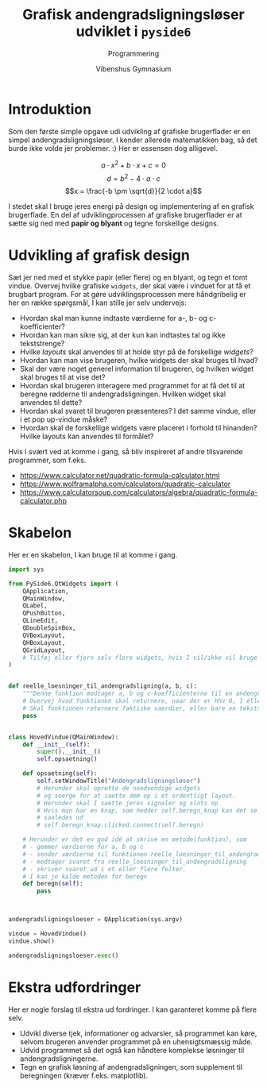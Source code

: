 #+title: Grafisk andengradsligningsløser udviklet i =pyside6=
#+subtitle: Programmering
#+author: Vibenshus Gymnasium

* Introduktion
Som den første simple opgave udi udvikling af grafiske brugerflader er en simpel andengradsligningsløser. I kender allerede matematikken bag, så det burde ikke volde jer problemer. :)
Her er essensen dog alligevel.

$$a \cdot x^2 + b \cdot x + c = 0$$
$$d = b^2- 4 \cdot a \cdot c$$ 
$$x = \frac{-b \pm \sqrt{d}}{2 \cdot a}$$

I stedet skal I bruge jeres energi på design og implementering af en grafisk brugerflade. En del af udviklingprocessen af grafiske brugerflader er at sætte sig ned med *papir og blyant* og tegne forskellige designs.

* Udvikling af grafisk design

Sæt jer ned med et stykke papir (eller flere) og en blyant, og tegn et tomt vindue. Overvej hvilke grafiske =widgets=, der skal være i vinduet for at få et brugbart program. For at gøre udviklingsprocessen mere håndgribelig er her en række spørgsmål, I kan stille jer selv undervejs:

  - Hvordan skal man kunne indtaste værdierne for a-, b- og c-koefficienter?
  - Hvordan kan man sikre sig, at der kun kan indtastes tal og ikke tekststrenge?
  - Hvilke /layouts/ skal anvendes til at holde styr på de forskellige /widgets/?
  - Hvordan kan man vise brugeren, hvilke widgets der skal bruges til hvad?
  - Skal der være noget generel information til brugeren, og hvilken widget skal bruges til at vise det?
  - Hvordan skal brugeren interagere med programmet for at få det til at beregne rødderne til andengradsligningen. Hvilken widget skal anvendes til dette?
  - Hvordan skal svaret til brugeren præsenteres? I det samme vindue, eller i et pop up-vindue måske?
  - Hvordan skal de forskellige widgets være placeret i forhold til hinanden? Hvilke layouts kan anvendes til formålet?
  
Hvis I svært ved at komme i gang, så bliv inspireret af andre tilsvarende programmer, som f.eks.

[[file:img/2023-03-01_08-55-30_screenshot.png]]

- [[https://www.calculator.net/quadratic-formula-calculator.html]]
- [[https://www.wolframalpha.com/calculators/quadratic-calculator]]
- [[https://www.calculatorsoup.com/calculators/algebra/quadratic-formula-calculator.php]]

* Skabelon
Her er en skabelon, I kan bruge til at komme i gang.
#+begin_src python :exports both :results none :eval never-export :comments link :tangle skabelon_andengrad.py
import sys

from PySide6.QtWidgets import (
    QApplication,
    QMainWindow,
    QLabel,
    QPushButton,
    QLineEdit,
    QDoubleSpinBox,
    QVBoxLayout,
    QHBoxLayout,
    QGridLayout,
    # Tilføj eller fjern selv flere widgets, hvis I vil/ikke vil bruge dem. F.eks. forskellige layouts
)


def reelle_loesninger_til_andengradsligning(a, b, c):
    """Denne funktion modtager a, b og c-koefficienterne til en andengradsligning sat op på standardform som argumenter og returnerer de reelle løsninger."""
    # Overvej hvad funktionen skal returnere, naar der er hhv 0, 1 eller 2 loesninger
    # Skal funktionen returnere faktiske vaerdier, eller bare en tekststreng?
    pass


class HovedVindue(QMainWindow):
    def __init__(self):
        super().__init__()
        self.opsaetning()

    def opsaetning(self):
        self.setWindowTitle("Andengradsligningsløser")
        # Herunder skal oprette de noedvendige widgets
        # og soerge for at saette dem op i et ordentligt layout.
        # Herunder skal I saette jeres signaler og slots op
        # Hvis man har en knap, som hedder self.beregn_knap kan det se nogenlunde
        # saaledes ud
        # self.beregn_knap.clicked.connect(self.beregn)

    # Herunder er det en god idé at skrive en metode(funktion), som
    # - gemmer værdierne for a, b og c
    # - sender værdierne til funktionen reelle_loesninger_til_andengradsligning
    # - modtager svaret fra reelle_loesninger_til_andengradsligning
    # - skriver svaret ud i et eller flere felter.
    # I kan jo kalde metoden for beregn
    def beregn(self):
        pass



andengradsligningsloeser = QApplication(sys.argv)

vindue = HovedVindue()
vindue.show()

andengradsligningsloeser.exec()
#+end_src


* Ekstra udfordringer
Her er nogle forslag til ekstra ud fordringer. I kan garanteret komme på flere selv.
- Udvikl diverse tjek, informationer og advarsler, så programmet kan køre, selvom brugeren anvender programmet på en uhensigtsmæssig måde.
- Udvid programmet så det også kan håndtere komplekse løsninger til andengradsligningerne.
- Tegn en grafisk løsning af andengradsligningen, som supplement til beregningen (kræver f.eks. matplotlib).
